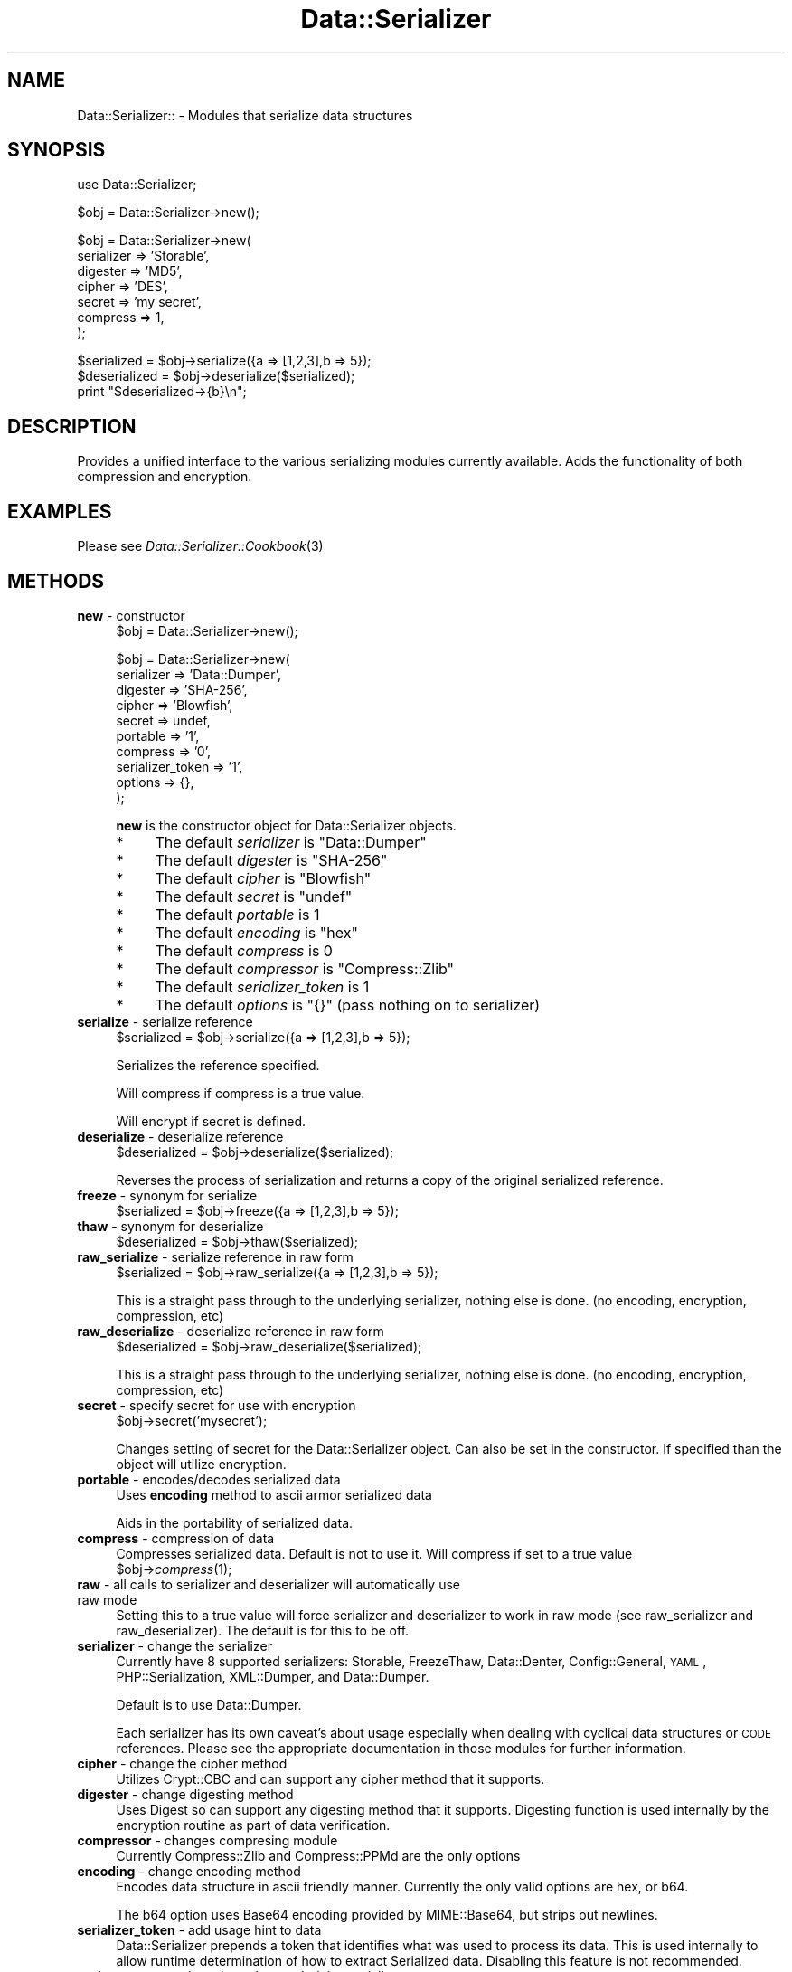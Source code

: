 .\" Automatically generated by Pod::Man v1.37, Pod::Parser v1.32
.\"
.\" Standard preamble:
.\" ========================================================================
.de Sh \" Subsection heading
.br
.if t .Sp
.ne 5
.PP
\fB\\$1\fR
.PP
..
.de Sp \" Vertical space (when we can't use .PP)
.if t .sp .5v
.if n .sp
..
.de Vb \" Begin verbatim text
.ft CW
.nf
.ne \\$1
..
.de Ve \" End verbatim text
.ft R
.fi
..
.\" Set up some character translations and predefined strings.  \*(-- will
.\" give an unbreakable dash, \*(PI will give pi, \*(L" will give a left
.\" double quote, and \*(R" will give a right double quote.  | will give a
.\" real vertical bar.  \*(C+ will give a nicer C++.  Capital omega is used to
.\" do unbreakable dashes and therefore won't be available.  \*(C` and \*(C'
.\" expand to `' in nroff, nothing in troff, for use with C<>.
.tr \(*W-|\(bv\*(Tr
.ds C+ C\v'-.1v'\h'-1p'\s-2+\h'-1p'+\s0\v'.1v'\h'-1p'
.ie n \{\
.    ds -- \(*W-
.    ds PI pi
.    if (\n(.H=4u)&(1m=24u) .ds -- \(*W\h'-12u'\(*W\h'-12u'-\" diablo 10 pitch
.    if (\n(.H=4u)&(1m=20u) .ds -- \(*W\h'-12u'\(*W\h'-8u'-\"  diablo 12 pitch
.    ds L" ""
.    ds R" ""
.    ds C` ""
.    ds C' ""
'br\}
.el\{\
.    ds -- \|\(em\|
.    ds PI \(*p
.    ds L" ``
.    ds R" ''
'br\}
.\"
.\" If the F register is turned on, we'll generate index entries on stderr for
.\" titles (.TH), headers (.SH), subsections (.Sh), items (.Ip), and index
.\" entries marked with X<> in POD.  Of course, you'll have to process the
.\" output yourself in some meaningful fashion.
.if \nF \{\
.    de IX
.    tm Index:\\$1\t\\n%\t"\\$2"
..
.    nr % 0
.    rr F
.\}
.\"
.\" For nroff, turn off justification.  Always turn off hyphenation; it makes
.\" way too many mistakes in technical documents.
.hy 0
.if n .na
.\"
.\" Accent mark definitions (@(#)ms.acc 1.5 88/02/08 SMI; from UCB 4.2).
.\" Fear.  Run.  Save yourself.  No user-serviceable parts.
.    \" fudge factors for nroff and troff
.if n \{\
.    ds #H 0
.    ds #V .8m
.    ds #F .3m
.    ds #[ \f1
.    ds #] \fP
.\}
.if t \{\
.    ds #H ((1u-(\\\\n(.fu%2u))*.13m)
.    ds #V .6m
.    ds #F 0
.    ds #[ \&
.    ds #] \&
.\}
.    \" simple accents for nroff and troff
.if n \{\
.    ds ' \&
.    ds ` \&
.    ds ^ \&
.    ds , \&
.    ds ~ ~
.    ds /
.\}
.if t \{\
.    ds ' \\k:\h'-(\\n(.wu*8/10-\*(#H)'\'\h"|\\n:u"
.    ds ` \\k:\h'-(\\n(.wu*8/10-\*(#H)'\`\h'|\\n:u'
.    ds ^ \\k:\h'-(\\n(.wu*10/11-\*(#H)'^\h'|\\n:u'
.    ds , \\k:\h'-(\\n(.wu*8/10)',\h'|\\n:u'
.    ds ~ \\k:\h'-(\\n(.wu-\*(#H-.1m)'~\h'|\\n:u'
.    ds / \\k:\h'-(\\n(.wu*8/10-\*(#H)'\z\(sl\h'|\\n:u'
.\}
.    \" troff and (daisy-wheel) nroff accents
.ds : \\k:\h'-(\\n(.wu*8/10-\*(#H+.1m+\*(#F)'\v'-\*(#V'\z.\h'.2m+\*(#F'.\h'|\\n:u'\v'\*(#V'
.ds 8 \h'\*(#H'\(*b\h'-\*(#H'
.ds o \\k:\h'-(\\n(.wu+\w'\(de'u-\*(#H)/2u'\v'-.3n'\*(#[\z\(de\v'.3n'\h'|\\n:u'\*(#]
.ds d- \h'\*(#H'\(pd\h'-\w'~'u'\v'-.25m'\f2\(hy\fP\v'.25m'\h'-\*(#H'
.ds D- D\\k:\h'-\w'D'u'\v'-.11m'\z\(hy\v'.11m'\h'|\\n:u'
.ds th \*(#[\v'.3m'\s+1I\s-1\v'-.3m'\h'-(\w'I'u*2/3)'\s-1o\s+1\*(#]
.ds Th \*(#[\s+2I\s-2\h'-\w'I'u*3/5'\v'-.3m'o\v'.3m'\*(#]
.ds ae a\h'-(\w'a'u*4/10)'e
.ds Ae A\h'-(\w'A'u*4/10)'E
.    \" corrections for vroff
.if v .ds ~ \\k:\h'-(\\n(.wu*9/10-\*(#H)'\s-2\u~\d\s+2\h'|\\n:u'
.if v .ds ^ \\k:\h'-(\\n(.wu*10/11-\*(#H)'\v'-.4m'^\v'.4m'\h'|\\n:u'
.    \" for low resolution devices (crt and lpr)
.if \n(.H>23 .if \n(.V>19 \
\{\
.    ds : e
.    ds 8 ss
.    ds o a
.    ds d- d\h'-1'\(ga
.    ds D- D\h'-1'\(hy
.    ds th \o'bp'
.    ds Th \o'LP'
.    ds ae ae
.    ds Ae AE
.\}
.rm #[ #] #H #V #F C
.\" ========================================================================
.\"
.IX Title "Data::Serializer 3"
.TH Data::Serializer 3 "2008-11-24" "perl v5.8.8" "User Contributed Perl Documentation"
.SH "NAME"
Data::Serializer:: \- Modules that serialize data structures
.SH "SYNOPSIS"
.IX Header "SYNOPSIS"
.Vb 1
\&  use Data::Serializer;
.Ve
.PP
.Vb 1
\&  $obj = Data::Serializer->new();
.Ve
.PP
.Vb 7
\&  $obj = Data::Serializer->new(
\&                          serializer => 'Storable',
\&                          digester   => 'MD5',
\&                          cipher     => 'DES',
\&                          secret     => 'my secret',
\&                          compress   => 1,
\&                        );
.Ve
.PP
.Vb 3
\&  $serialized = $obj->serialize({a => [1,2,3],b => 5});
\&  $deserialized = $obj->deserialize($serialized);
\&  print "$deserialized->{b}\en";
.Ve
.SH "DESCRIPTION"
.IX Header "DESCRIPTION"
Provides a unified interface to the various serializing modules
currently available.  Adds the functionality of both compression
and encryption. 
.SH "EXAMPLES"
.IX Header "EXAMPLES"
.IP "Please see \fIData::Serializer::Cookbook\fR\|(3)" 4
.IX Item "Please see Data::Serializer::Cookbook"
.SH "METHODS"
.IX Header "METHODS"
.PD 0
.IP "\fBnew\fR \- constructor" 4
.IX Item "new - constructor"
.PD
.Vb 1
\&  $obj = Data::Serializer->new();
.Ve
.Sp
.Vb 10
\&  $obj = Data::Serializer->new(
\&                         serializer => 'Data::Dumper',
\&                         digester   => 'SHA-256',
\&                         cipher     => 'Blowfish',
\&                         secret     => undef,
\&                         portable   => '1',
\&                         compress   => '0',
\&                   serializer_token => '1',
\&                           options  => {},
\&                        );
.Ve
.Sp
\&\fBnew\fR is the constructor object for Data::Serializer objects.  
.RS 4
.IP "*" 4
The default \fIserializer\fR is \f(CW\*(C`Data::Dumper\*(C'\fR
.IP "*" 4
The default \fIdigester\fR is \f(CW\*(C`SHA\-256\*(C'\fR
.IP "*" 4
The default \fIcipher\fR is \f(CW\*(C`Blowfish\*(C'\fR
.IP "*" 4
The default \fIsecret\fR is \f(CW\*(C`undef\*(C'\fR
.IP "*" 4
The default \fIportable\fR is \f(CW1\fR
.IP "*" 4
The default \fIencoding\fR is \f(CW\*(C`hex\*(C'\fR
.IP "*" 4
The default \fIcompress\fR is \f(CW0\fR
.IP "*" 4
The default \fIcompressor\fR is \f(CW\*(C`Compress::Zlib\*(C'\fR
.IP "*" 4
The default \fIserializer_token\fR is \f(CW1\fR
.IP "*" 4
The default \fIoptions\fR is \f(CW\*(C`{}\*(C'\fR (pass nothing on to serializer)
.RE
.RS 4
.RE
.IP "\fBserialize\fR \- serialize reference" 4
.IX Item "serialize - serialize reference"
.Vb 1
\&  $serialized = $obj->serialize({a => [1,2,3],b => 5});
.Ve
.Sp
Serializes the reference specified.  
.Sp
Will compress if compress is a true value.
.Sp
Will encrypt if secret is defined.
.IP "\fBdeserialize\fR \- deserialize reference" 4
.IX Item "deserialize - deserialize reference"
.Vb 1
\&  $deserialized = $obj->deserialize($serialized);
.Ve
.Sp
Reverses the process of serialization and returns a copy 
of the original serialized reference.
.IP "\fBfreeze\fR \- synonym for serialize" 4
.IX Item "freeze - synonym for serialize"
.Vb 1
\&  $serialized = $obj->freeze({a => [1,2,3],b => 5});
.Ve
.IP "\fBthaw\fR \- synonym for deserialize" 4
.IX Item "thaw - synonym for deserialize"
.Vb 1
\&  $deserialized = $obj->thaw($serialized);
.Ve
.IP "\fBraw_serialize\fR \- serialize reference in raw form" 4
.IX Item "raw_serialize - serialize reference in raw form"
.Vb 1
\&  $serialized = $obj->raw_serialize({a => [1,2,3],b => 5});
.Ve
.Sp
This is a straight pass through to the underlying serializer,
nothing else is done. (no encoding, encryption, compression, etc)
.IP "\fBraw_deserialize\fR \- deserialize reference in raw form" 4
.IX Item "raw_deserialize - deserialize reference in raw form"
.Vb 1
\&  $deserialized = $obj->raw_deserialize($serialized);
.Ve
.Sp
This is a straight pass through to the underlying serializer,
nothing else is done. (no encoding, encryption, compression, etc)
.IP "\fBsecret\fR \- specify secret for use with encryption" 4
.IX Item "secret - specify secret for use with encryption"
.Vb 1
\&  $obj->secret('mysecret');
.Ve
.Sp
Changes setting of secret for the Data::Serializer object.  Can also be set
in the constructor.  If specified than the object will utilize encryption.
.IP "\fBportable\fR \- encodes/decodes serialized data" 4
.IX Item "portable - encodes/decodes serialized data"
Uses \fBencoding\fR method to ascii armor serialized data
.Sp
Aids in the portability of serialized data. 
.IP "\fBcompress\fR \- compression of data" 4
.IX Item "compress - compression of data"
Compresses serialized data.  Default is not to use it.  Will compress if set to a true value
  \f(CW$obj\fR\->\fIcompress\fR\|(1);
.IP "\fBraw\fR \- all calls to serializer and deserializer will automatically use raw mode" 4
.IX Item "raw - all calls to serializer and deserializer will automatically use raw mode"
Setting this to a true value will force serializer and deserializer to work in raw mode 
(see raw_serializer and raw_deserializer).  The default is for this to be off.
.IP "\fBserializer\fR \- change the serializer" 4
.IX Item "serializer - change the serializer"
Currently have 8 supported serializers: Storable, FreezeThaw, Data::Denter, Config::General, \s-1YAML\s0, 
PHP::Serialization,  XML::Dumper, and Data::Dumper.
.Sp
Default is to use Data::Dumper.
.Sp
Each serializer has its own caveat's about usage especially when dealing with
cyclical data structures or \s-1CODE\s0 references.  Please see the appropriate
documentation in those modules for further information.
.IP "\fBcipher\fR \- change the cipher method" 4
.IX Item "cipher - change the cipher method"
Utilizes Crypt::CBC and can support any cipher method that it supports.
.IP "\fBdigester\fR \- change digesting method" 4
.IX Item "digester - change digesting method"
Uses Digest so can support any digesting method that it supports.  Digesting
function is used internally by the encryption routine as part of data verification.
.IP "\fBcompressor\fR \- changes compresing module" 4
.IX Item "compressor - changes compresing module"
Currently Compress::Zlib and Compress::PPMd are the only options
.IP "\fBencoding\fR \- change encoding method" 4
.IX Item "encoding - change encoding method"
Encodes data structure in ascii friendly manner.  Currently the only valid options
are hex, or b64. 
.Sp
The b64 option uses Base64 encoding provided by MIME::Base64, but strips out newlines.
.IP "\fBserializer_token\fR \- add usage hint to data" 4
.IX Item "serializer_token - add usage hint to data"
Data::Serializer prepends a token that identifies what was used to process its data.
This is used internally to allow runtime determination of how to extract Serialized
data.   Disabling this feature is not recommended.
.IP "\fBoptions\fR \- pass options through to underlying serializer" 4
.IX Item "options - pass options through to underlying serializer"
Currently is only supported by Config::General, and XML::Dumper.  
.Sp
.Vb 9
\&  my $obj = Data::Serializer->new(serializer => 'Config::General',
\&                                  options    => {
\&                                             -LowerCaseNames       => 1,
\&                                             -UseApacheInclude     => 1,
\&                                             -MergeDuplicateBlocks => 1,
\&                                             -AutoTrue             => 1,
\&                                             -InterPolateVars      => 1
\&                                                },
\&                                              ) or die "$!\en";
.Ve
.Sp
.Vb 1
\&  or
.Ve
.Sp
.Vb 3
\&  my $obj = Data::Serializer->new(serializer => 'XML::Dumper',
\&                                  options    => { dtd => 1, }
\&                                  ) or die "$!\en";
.Ve
.IP "\fBstore\fR \- serialize data and write it to a file (or file handle)" 4
.IX Item "store - serialize data and write it to a file (or file handle)"
.Vb 1
\&  $obj->store({a => [1,2,3],b => 5},$file, [$mode, $perm]);
.Ve
.Sp
.Vb 1
\&  or
.Ve
.Sp
.Vb 1
\&  $obj->store({a => [1,2,3],b => 5},$fh);
.Ve
.Sp
Serializes the reference specified using the \fBserialize\fR method
and writes it out to the specified file or filehandle.  
.Sp
If a file path is specified you may specify an optional mode and permission as the
next two arguments.  See IO::File for examples.
.Sp
Trips an exception if it is unable to write to the specified file.
.IP "\fBretrieve\fR \- read data from file (or file handle) and return it after deserialization" 4
.IX Item "retrieve - read data from file (or file handle) and return it after deserialization"
.Vb 1
\&  my $ref = $obj->retrieve($file);
.Ve
.Sp
.Vb 1
\&  or
.Ve
.Sp
.Vb 1
\&  my $ref = $obj->retrieve($fh);
.Ve
.Sp
Reads first line of supplied file or filehandle and returns it deserialized.
.IP "\fB\s-1DESTROY\s0\fR \- force the destruction of the serilaizer object" 4
.IX Item "DESTROY - force the destruction of the serilaizer object"
.Vb 1
\&   $obj->DESTROY();
.Ve
.SH "AUTHOR"
.IX Header "AUTHOR"
Neil Neely <\fIneil@neely.cx\fR>.
.PP
Feature requests are certainly welcome. 
.PP
http://neil\-neely.blogspot.com/
.SH "BUGS"
.IX Header "BUGS"
Please report all bugs here:
.PP
http://rt.cpan.org/NoAuth/Bugs.html?Dist=Data\-Serializer
.SH "TODO"
.IX Header "TODO"
Extend the persistent framework.  Perhaps  \fIPersistent::Base\fR\|(3) framework
would be useful to explore further.  Volunteers for putting this together
would be welcome.
.SH "COPYRIGHT AND LICENSE"
.IX Header "COPYRIGHT AND LICENSE"
Copyright (c) 2001\-2008 Neil Neely.  All rights reserved.
.PP
This library is free software; you can redistribute it and/or modify
it under the same terms as Perl itself, either Perl version 5.8.2 or,
at your option, any later version of Perl 5 you may have available.
.PP
See http://www.perl.com/language/misc/Artistic.html
.SH "ACKNOWLEDGEMENTS"
.IX Header "ACKNOWLEDGEMENTS"
Gurusamy Sarathy and Raphael Manfredi for writing \s-1MLDBM\s0,
the module which inspired the creation of Data::Serializer.
.PP
And thanks to all of you who have provided the feedback 
that has improved this module over the years.
.PP
In particular I'd like to thank Florian Helmberger, for the 
numerous suggestions and bug fixes.
.SH "DEDICATION"
.IX Header "DEDICATION"
This module is dedicated to my beautiful wife Erica. 
.SH "SEE ALSO"
.IX Header "SEE ALSO"
.IP "\fIData::Dumper\fR\|(3)" 4
.IX Item "Data::Dumper"
.PD 0
.IP "\fIData::Denter\fR\|(3)" 4
.IX Item "Data::Denter"
.IP "\fIData::Taxi\fR\|(3)" 4
.IX Item "Data::Taxi"
.IP "\fIStorable\fR\|(3)" 4
.IX Item "Storable"
.IP "\fIFreezeThaw\fR\|(3)" 4
.IX Item "FreezeThaw"
.IP "\fIConfig::General\fR\|(3)" 4
.IX Item "Config::General"
.IP "\s-1\fIYAML\s0\fR\|(3)" 4
.IX Item "YAML"
.IP "\fIYAML::Syck\fR\|(3)" 4
.IX Item "YAML::Syck"
.IP "\fIPHP::Serialization\fR\|(3)" 4
.IX Item "PHP::Serialization"
.IP "\fIXML::Dumper\fR\|(3)" 4
.IX Item "XML::Dumper"
.IP "\s-1\fIJSON\s0\fR\|(3)" 4
.IX Item "JSON"
.IP "\fIJSON::Syck\fR\|(3)" 4
.IX Item "JSON::Syck"
.IP "\fICompress::Zlib\fR\|(3)" 4
.IX Item "Compress::Zlib"
.IP "\fICompress::PPMd\fR\|(3)" 4
.IX Item "Compress::PPMd"
.IP "\fIDigest\fR\|(3)" 4
.IX Item "Digest"
.IP "\fIDigest::SHA\fR\|(3)" 4
.IX Item "Digest::SHA"
.IP "\fICrypt\fR\|(3)" 4
.IX Item "Crypt"
.IP "\fIMIME::Base64\fR\|(3)" 4
.IX Item "MIME::Base64"
.IP "\fIIO::File\fR\|(3)" 4
.IX Item "IO::File"
